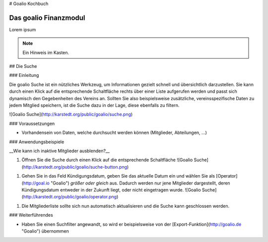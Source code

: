 # Goalio Kochbuch

.. _goalio.finanzen.intro:

Das goalio Finanzmodul
======================

Lorem ipsum


.. note::
	Ein Hinweis im Kasten.

## Die Suche

### Einleitung

Die goalio Suche ist ein nützliches Werkzeug, um Informationen gezielt schnell und übersichtlich darzustellen. Sie kann durch einen Klick auf die entsprechende Schaltfläche rechts über einer Liste aufgerufen werden und passt sich dynamisch den Gegebenheiten des Vereins an. Sollten Sie also beispielsweise zusätzliche, vereinsspezifische Daten zu jedem Mitglied speichern, ist die Suche dazu in der Lage, diese ebenfalls zu filtern.

![Goalio Suche](http://karstedt.org/public/goalio/suche.png)

### Voraussetzungen

* Vorhandensein von Daten, welche durchsucht werden können (Mitglieder, Abteilungen, ...)

### Anwendungsbeispiele

__Wie kann ich inaktive Mitglieder ausblenden?__

1.	Öffnen Sie die Suche durch einen Klick auf die entsprechende Schaltfläche  
	![Goalio Suche](http://karstedt.org/public/goalio/suche-button.png)
1.	Gehen Sie in das Feld Kündigungsdatum, geben Sie das aktuelle Datum ein und wählen Sie als [Operator](http://goal.io "Goalio") *größer oder gleich* aus. Dadurch werden nur jene Mitglieder dargestellt, deren Kündigungsdatum entweder in der Zukunft liegt, oder nicht eingetragen wurde.  
	![Goalio Suche](http://karstedt.org/public/goalio/operator.png)
1.	Die Mitgliederliste sollte sich nun automatisch aktualisieren und die Suche kann geschlossen werden.


### Weiterführendes

* Haben Sie einen Suchfilter angewandt, so wird er beispielsweise von der [Export-Funktion](http://goalio.de "Goalio") übernommen
